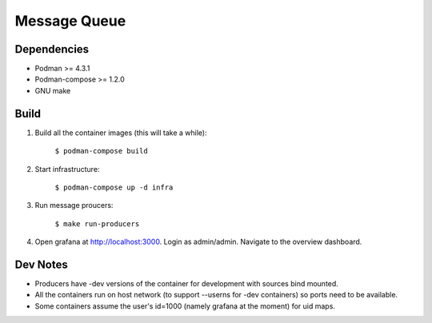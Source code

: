 #############
Message Queue
#############

.. image:: ./assets/overview.png

Dependencies
############

- Podman >= 4.3.1
- Podman-compose >= 1.2.0
- GNU make

Build
#####

1. Build all the container images (this will take a while):

    ``$ podman-compose build``

2. Start infrastructure:

    ``$ podman-compose up -d infra``

3. Run message proucers:

    ``$ make run-producers``

4. Open grafana at http://localhost:3000. Login as admin/admin. Navigate to the overview dashboard.

Dev Notes
#########

- Producers have -dev versions of the container for development with sources bind mounted.

- All the containers run on host network (to support --userns for -dev containers) so ports need to
  be available.

- Some containers assume the user's id=1000 (namely grafana at the moment) for uid maps.
